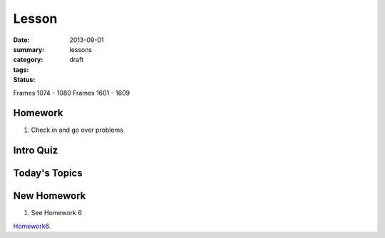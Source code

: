 Lesson 
########

:date: 2013-09-01
:summary: 
:category: lessons
:tags: 
:status: draft

Frames 1074 - 1080
Frames 1601 - 1609

========
Homework
========

1. Check in and go over problems

==========
Intro Quiz
==========

==============
Today's Topics
==============

============
New Homework
============

1. See Homework 6


Homework6_.

.. _Homework6: ../homework-6.html

   
